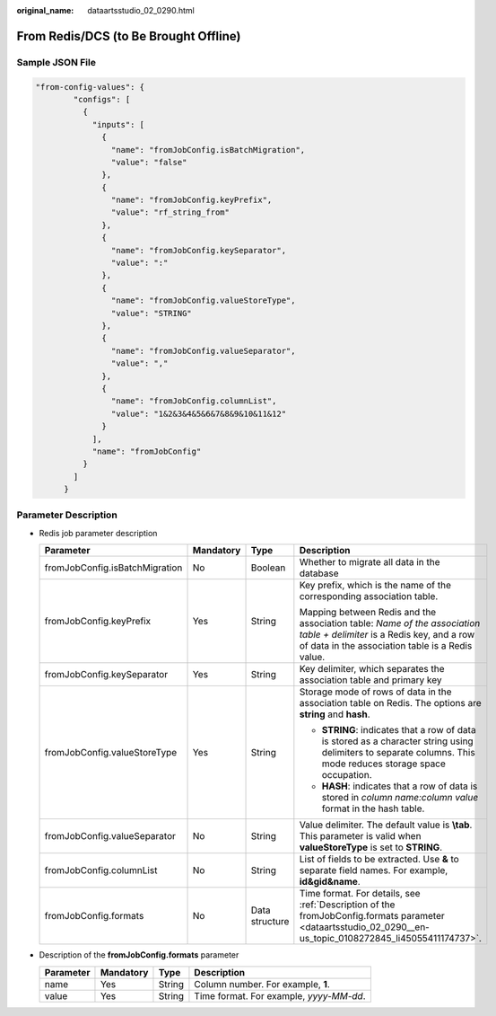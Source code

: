 :original_name: dataartsstudio_02_0290.html

.. _dataartsstudio_02_0290:

From Redis/DCS (to Be Brought Offline)
======================================

Sample JSON File
----------------

.. code-block::

   "from-config-values": {
           "configs": [
             {
               "inputs": [
                 {
                   "name": "fromJobConfig.isBatchMigration",
                   "value": "false"
                 },
                 {
                   "name": "fromJobConfig.keyPrefix",
                   "value": "rf_string_from"
                 },
                 {
                   "name": "fromJobConfig.keySeparator",
                   "value": ":"
                 },
                 {
                   "name": "fromJobConfig.valueStoreType",
                   "value": "STRING"
                 },
                 {
                   "name": "fromJobConfig.valueSeparator",
                   "value": ","
                 },
                 {
                   "name": "fromJobConfig.columnList",
                   "value": "1&2&3&4&5&6&7&8&9&10&11&12"
                 }
               ],
               "name": "fromJobConfig"
             }
           ]
         }

Parameter Description
---------------------

-  Redis job parameter description

   +--------------------------------+-----------------+-----------------+---------------------------------------------------------------------------------------------------------------------------------------------------------------------------+
   | Parameter                      | Mandatory       | Type            | Description                                                                                                                                                               |
   +================================+=================+=================+===========================================================================================================================================================================+
   | fromJobConfig.isBatchMigration | No              | Boolean         | Whether to migrate all data in the database                                                                                                                               |
   +--------------------------------+-----------------+-----------------+---------------------------------------------------------------------------------------------------------------------------------------------------------------------------+
   | fromJobConfig.keyPrefix        | Yes             | String          | Key prefix, which is the name of the corresponding association table.                                                                                                     |
   |                                |                 |                 |                                                                                                                                                                           |
   |                                |                 |                 | Mapping between Redis and the association table: *Name of the association table + delimiter* is a Redis key, and a row of data in the association table is a Redis value. |
   +--------------------------------+-----------------+-----------------+---------------------------------------------------------------------------------------------------------------------------------------------------------------------------+
   | fromJobConfig.keySeparator     | Yes             | String          | Key delimiter, which separates the association table and primary key                                                                                                      |
   +--------------------------------+-----------------+-----------------+---------------------------------------------------------------------------------------------------------------------------------------------------------------------------+
   | fromJobConfig.valueStoreType   | Yes             | String          | Storage mode of rows of data in the association table on Redis. The options are **string** and **hash**.                                                                  |
   |                                |                 |                 |                                                                                                                                                                           |
   |                                |                 |                 | -  **STRING**: indicates that a row of data is stored as a character string using delimiters to separate columns. This mode reduces storage space occupation.             |
   |                                |                 |                 | -  **HASH**: indicates that a row of data is stored in *column name:column value* format in the hash table.                                                               |
   +--------------------------------+-----------------+-----------------+---------------------------------------------------------------------------------------------------------------------------------------------------------------------------+
   | fromJobConfig.valueSeparator   | No              | String          | Value delimiter. The default value is **\\tab**. This parameter is valid when **valueStoreType** is set to **STRING**.                                                    |
   +--------------------------------+-----------------+-----------------+---------------------------------------------------------------------------------------------------------------------------------------------------------------------------+
   | fromJobConfig.columnList       | No              | String          | List of fields to be extracted. Use **&** to separate field names. For example, **id&gid&name**.                                                                          |
   +--------------------------------+-----------------+-----------------+---------------------------------------------------------------------------------------------------------------------------------------------------------------------------+
   | fromJobConfig.formats          | No              | Data structure  | Time format. For details, see :ref:`Description of the fromJobConfig.formats parameter <dataartsstudio_02_0290__en-us_topic_0108272845_li45055411174737>`.                |
   +--------------------------------+-----------------+-----------------+---------------------------------------------------------------------------------------------------------------------------------------------------------------------------+

-  .. _dataartsstudio_02_0290__en-us_topic_0108272845_li45055411174737:

   Description of the **fromJobConfig.formats** parameter

   ========= ========= ====== =======================================
   Parameter Mandatory Type   Description
   ========= ========= ====== =======================================
   name      Yes       String Column number. For example, **1**.
   value     Yes       String Time format. For example, *yyyy-MM-dd*.
   ========= ========= ====== =======================================
